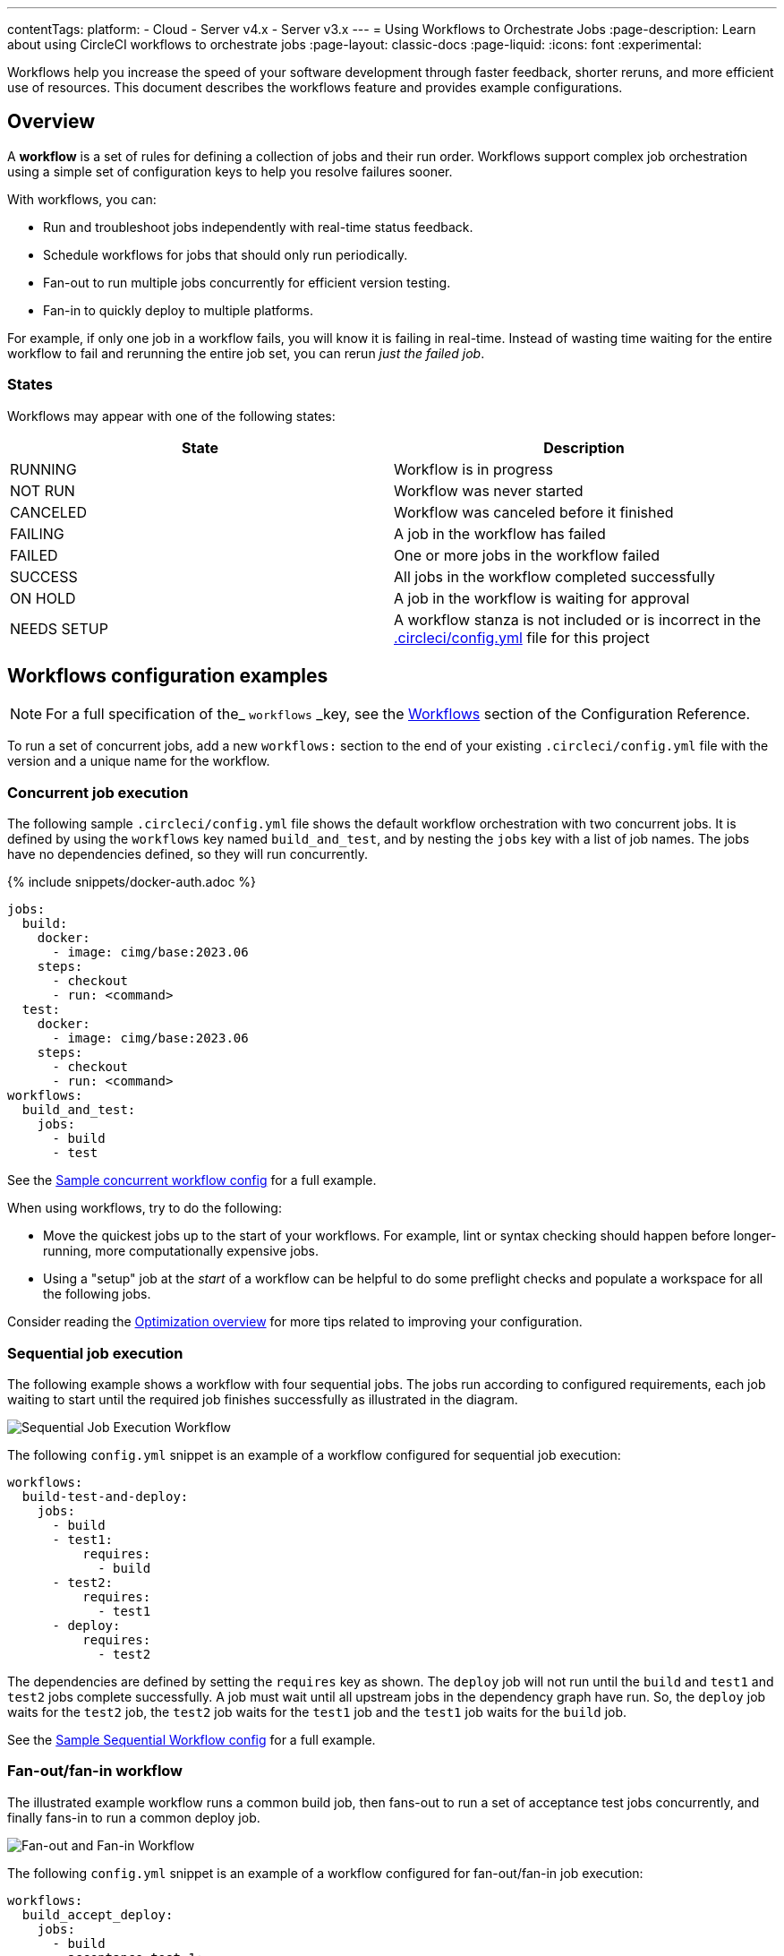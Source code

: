 ---
contentTags:
  platform:
  - Cloud
  - Server v4.x
  - Server v3.x
---
= Using Workflows to Orchestrate Jobs
:page-description: Learn about using CircleCI workflows to orchestrate jobs
:page-layout: classic-docs
:page-liquid:
:icons: font
:experimental:

Workflows help you increase the speed of your software development through faster feedback, shorter reruns, and more efficient use of resources. This document describes the workflows feature and provides example configurations.

[#overview]
== Overview

A *workflow* is a set of rules for defining a collection of jobs and their run order. Workflows support complex job orchestration using a simple set of configuration keys to help you resolve failures sooner.

With workflows, you can:

* Run and troubleshoot jobs independently with real-time status feedback.
* Schedule workflows for jobs that should only run periodically.
* Fan-out to run multiple jobs concurrently for efficient version testing.
* Fan-in to quickly deploy to multiple platforms.

For example, if only one job in a workflow fails, you will know it is failing in real-time. Instead of wasting time waiting for the entire workflow to fail and rerunning the entire job set, you can rerun _just the failed job_.

[#states]
=== States

Workflows may appear with one of the following states:

[.table.table-striped]
[cols=2*, options="header", stripes=even]
|===
| State | Description

| RUNNING
| Workflow is in progress

| NOT RUN
| Workflow was never started

| CANCELED
| Workflow was canceled before it finished

| FAILING
| A job in the workflow has failed

| FAILED
| One or more jobs in the workflow failed

| SUCCESS
| All jobs in the workflow completed successfully

| ON HOLD
| A job in the workflow is waiting for approval

| NEEDS SETUP
| A workflow stanza is not included or is incorrect in the xref:configuration-reference#[.circleci/config.yml] file for this project
|===

[#workflows-configuration-examples]
== Workflows configuration examples

NOTE: For a full specification of the_ `workflows` _key, see the xref:configuration-reference#workflows[Workflows] section of the Configuration Reference.

To run a set of concurrent jobs, add a new `workflows:` section to the end of your existing `.circleci/config.yml` file with the version and a unique name for the workflow.

[#concurrent-job-execution]
=== Concurrent job execution

The following sample `.circleci/config.yml` file shows the default workflow orchestration with two concurrent jobs. It is defined by using the `workflows` key named `build_and_test`, and by nesting the `jobs` key with a list of job names. The jobs have no dependencies defined, so they will run concurrently.

{% include snippets/docker-auth.adoc %}

[source,yaml]
----
jobs:
  build:
    docker:
      - image: cimg/base:2023.06
    steps:
      - checkout
      - run: <command>
  test:
    docker:
      - image: cimg/base:2023.06
    steps:
      - checkout
      - run: <command>
workflows:
  build_and_test:
    jobs:
      - build
      - test
----

See the link:https://github.com/CircleCI-Public/circleci-demo-workflows/blob/parallel-jobs/.circleci/config.yml[Sample concurrent workflow config] for a full example.

When using workflows, try to do the following:

* Move the quickest jobs up to the start of your workflows. For example, lint or syntax checking should happen before longer-running, more computationally expensive jobs.
* Using a "setup" job at the _start_ of a workflow can be helpful to do some preflight checks and populate a workspace for all the following jobs.

Consider reading the xref:optimizations#[Optimization overview] for more tips related to improving your configuration.

[#sequential-job-execution]
=== Sequential job execution

The following example shows a workflow with four sequential jobs. The jobs run according to configured requirements, each job waiting to start until the required job finishes successfully as illustrated in the diagram.

image::/docs/assets/img/docs/sequential_workflow.png[Sequential Job Execution Workflow]

The following `config.yml` snippet is an example of a workflow configured for sequential job execution:

[source,yaml]
----
workflows:
  build-test-and-deploy:
    jobs:
      - build
      - test1:
          requires:
            - build
      - test2:
          requires:
            - test1
      - deploy:
          requires:
            - test2
----

The dependencies are defined by setting the `requires` key as shown. The `deploy` job will not run until the `build` and `test1` and `test2` jobs complete successfully. A job must wait until all upstream jobs in the dependency graph have run. So, the `deploy` job waits for the `test2` job, the `test2` job waits for the `test1` job and the `test1` job waits for the `build` job.

See the link:https://github.com/CircleCI-Public/circleci-demo-workflows/blob/sequential-branch-filter/.circleci/config.yml[Sample Sequential Workflow config] for a full example.

[#fan-outfan-in-workflow]
=== Fan-out/fan-in workflow

The illustrated example workflow runs a common build job, then fans-out to run a set of acceptance test jobs concurrently, and finally fans-in to run a common deploy job.

image::/docs/assets/img/docs/fan-out-in.png[Fan-out and Fan-in Workflow]

The following `config.yml` snippet is an example of a workflow configured for fan-out/fan-in job execution:

[source,yaml]
----
workflows:
  build_accept_deploy:
    jobs:
      - build
      - acceptance_test_1:
          requires:
            - build
      - acceptance_test_2:
          requires:
            - build
      - acceptance_test_3:
          requires:
            - build
      - acceptance_test_4:
          requires:
            - build
      - deploy:
          requires:
            - acceptance_test_1
            - acceptance_test_2
            - acceptance_test_3
            - acceptance_test_4
----

In this example, as soon as the `build` job finishes successfully, all four acceptance test jobs start. The `deploy` job must wait for all four acceptance test jobs to complete successfully before it starts.

See the link:https://github.com/CircleCI-Public/circleci-demo-workflows/tree/fan-in-fan-out[Sample Fan-in/Fan-out Workflow config] for a full example.

[#holding-a-workflow-for-a-manual-approval]
== Holding a workflow for a manual approval

Workflows can be configured to wait for manual approval of a job before continuing to the next job. Anyone who has push access to the repository can click the *Approval* button to continue the workflow. To do this, add a job to the `jobs` list with the key `type: approval`.

The following is a config example, with comments:

[source,yaml]
----
# ...
# << your config for the build, test1, test2, and deploy jobs >>
# ...

workflows:
  build-test-and-approval-deploy:
    jobs:
      - build  # your custom job from your config, that builds your code
      - test1: # your custom job; runs test suite 1
          requires: # test1 will not run until the `build` job is completed.
            - build
      - test2: # another custom job; runs test suite 2,
          requires: # test2 is dependent on the success of job `test1`
            - test1
      - hold: # <<< A job that will require manual approval in the CircleCI web application.
          type: approval # <<< This key-value pair will set your workflow to a status of "On Hold"
          requires: # We only run the "hold" job when test2 has succeeded
           - test2
      # On approval of the `hold` job, any successive job that requires the `hold` job will run.
      # In this case, a user is manually triggering the deploy job.
      - deploy:
          requires:
            - hold
----

The outcome of the above example is that the `deploy` job will not run until
you click the `hold` job in the *Workflows* page of the CircleCI app and then
click *Approve*. In this example, the purpose of the `hold` job is to wait for
approval to begin deployment. A job can be approved for up to 90 days after
being issued.

Some things to keep in mind when using manual approval in a workflow:

* `approval` is a special job type that is *only* available to jobs under the `workflow` key
* The `hold` job must be a unique name not used by any other job.
* that is, your custom configured jobs, such as `build` or `test1` in the example above wouldn't be given a `type: approval` key.
* The name of the job to hold is arbitrary - it could be `wait` or `pause`, for example, as long as the job has a `type: approval` key in it.
* All jobs that are to run after a manually approved job _must_ `require` the name of that job. Refer to the `deploy` job in the above example.
* Jobs run in the order defined until the workflow processes a job with the `type: approval` key followed by a job on which it depends.

The following screenshot demonstrates a workflow on hold.

image::/docs/assets/img/docs/approval_job_cloud.png[Approved Jobs in On Hold Workflow]

By clicking on the pending job's name (`build`, in the screenshot above), an approval dialog box appears requesting that you approve or cancel the holding job.

After approving, the rest of the workflow runs as directed.

[#scheduling-a-workflow]
== Scheduling a workflow

NOTE: *The deprecation of the scheduled workflows feature has been postponed*. Since the deprecation announcement went live, your feedback and feature requests have been monitored and it is clear there is more work to do in order to improve the existing scheduled pipelines experience, and also make migration easier for all. Updates on a new deprecation timeline will be announced here and on link:https://discuss.circleci.com/[CircleCI Discuss].

Runing a workflow for every commit for every branch can be inefficient and expensive. Instead, you can schedule a workflow to run at a certain time for specific branches. This will disable commits from triggering jobs on those branches.

Consider running workflows that are resource-intensive or that generate reports on a schedule rather than on every commit by adding a `triggers` key to the configuration. The `triggers` key is *only* added under your `workflows` key. This feature enables you to schedule a workflow run by using `cron` syntax to represent Coordinated Universal Time (UTC) for specified branches.

If you do not configure any workflows in your `.circleci/config.yml`, an implicit workflow is used. If you declare a workflow to run a scheduled build, the implicit workflow is no longer run. You must add your workflow to your `config.yml` in order for CircleCI to also build on every commit.

NOTE: When you schedule a workflow, the workflow will be counted as an individual user seat.

[#nightly-example]
=== Nightly example

By default, a workflow is triggered on every `git push`. To trigger a workflow on a schedule, add the `triggers` key to the workflow and specify a `schedule`.

In the example below, the `nightly` workflow is configured to run every day at 12:00am UTC. The `cron` key is specified using POSIX `crontab` syntax, see the link:https://www.unix.com/man-page/POSIX/1posix/crontab/[crontab man page] for `cron` syntax basics. The workflow will be run on the `main` and `beta` branches.

NOTE: Scheduled workflows may be delayed by up to 15 minutes. This is done to maintain reliability during busy times such as 12:00am UTC. Do not assume that scheduled workflows are started with to-the-minute accuracy.

[source,yaml]
----
workflows:
  commit:
    jobs:
      - test
      - deploy
  nightly:
    triggers:
      - schedule:
          cron: "0 0 * * *"
          filters:
            branches:
              only:
                - main
                - beta
    jobs:
      - coverage
----

In the above example, the `commit` workflow has no `triggers` key and will run on every `git push`. The `nightly` workflow has a `triggers` key and will run on the specified `schedule`.

[#specifying-a-valid-schedule]
=== Specifying a valid schedule

A valid `schedule` requires a `cron` key and a `filters` key.

The value of the `cron` key must be a link:https://crontab.guru/[valid crontab entry].

The following are *not* supported:

* Cron step syntax (for example, `*/1`, `*/20`).
* Range elements within comma-separated lists of elements.
* Range elements for days (for example, `Tue-Sat`).

Use comma-separated digits instead.

Example *invalid* cron range syntax:

[source,yaml]
----
    triggers:
      - schedule:
          cron: "5 4 * * 1,3-5,6" # < the range separator with `-` is invalid
----

Example *valid* cron range syntax:

[,yaml]
----
    triggers:
      - schedule:
          cron: "5 4 * * 1,3,4,5,6"
----

The value of the `filters` key must be a map that defines rules for execution on specific branches.

For more details, see the `branches` section of the link:/docs/configuration-reference/#branches-1[Configuring CircleCI] document.

For a full configuration example, see the link:https://github.com/CircleCI-Public/circleci-demo-workflows/blob/try-schedule-workflow/.circleci/config.yml[Sample Scheduled Workflows configuration].

[#using-contexts-and-filtering-in-your-workflows]
== Using contexts and filtering in your workflows

The following sections provide example for using Contexts and filters to manage job execution.

[#using-job-contexts-to-share-environment-variables]
=== Using job contexts to share environment variables

The following example shows a workflow with four sequential jobs that use a context to share environment variables. See the xref:contexts#[Contexts] document for detailed instructions on this setting in the application.

The following `config.yml` snippet is an example of a sequential job workflow configured to use the resources defined in the `org-global` context:

[source,yaml]
----
workflows:
  build-test-and-deploy:
    jobs:
      - build
      - test1:
          requires:
            - build
          context: org-global
      - test2:
          requires:
            - test1
          context: org-global
      - deploy:
          requires:
            - test2
----

The environment variables are defined by setting the `context` key as shown to the default name `org-global`. The `test1` and `test2` jobs in this workflows example will use the same shared environment variables when initiated by a user who is part of the organization. By default, all projects in an organization have access to contexts set for that organization.

[#branch-level-job-execution]
=== Branch-level job execution

The following example shows a workflow configured with jobs on three branches: Dev, Stage, and Pre-Prod. Workflows will ignore `branches` keys nested under `jobs` configuration, so if you use job-level branching and later add workflows, you must remove the branching at the job level and instead declare it in the workflows section of your `.circleci/config.yml`, as follows:

image::/docs/assets/img/docs/branch_level.png[Branch-Level Job Execution]

The following `.circleci/config.yml` snippet is an example of a workflow configured for branch-level job execution:

[source,yaml]
----
workflows:
  dev_stage_pre-prod:
    jobs:
      - test_dev:
          filters:  # using regex filters requires the entire branch to match
            branches:
              only:  # only branches matching the below regex filters will run
                - dev
                - /user-.*/
      - test_stage:
          filters:
            branches:
              only: stage
      - test_pre-prod:
          filters:
            branches:
              only: /pre-prod(?:-.+)?$/
----

For more information on regular expressions, see the <<using-regular-expressions-to-filter-tags-and-branches,Using Regular Expressions to Filter Tags And Branches>> section below.

For a full example of workflows, see the link:https://github.com/CircleCI-Public/circleci-demo-workflows/blob/sequential-branch-filter/.circleci/config.yml[configuration file] for the Sample Sequential Workflow With Branching project.

[#executing-workflows-for-a-git-tag]
=== Executing workflows for a git tag

CircleCI does not run workflows for tags unless you explicitly specify tag filters. Additionally, if a job requires any other jobs (directly or indirectly), you must <<using-regular-expressions-to-filter-tags-and-branches,use regular expressions>>
to specify tag filters for those jobs. Both lightweight and annotated tags are supported.

In the example below, two workflows are defined:

* `untagged-build` runs the `build` job for all branches.
* `tagged-build` runs `build` for all branches *and* all tags starting with `v`.

[source,yaml]
----
workflows:
  untagged-build:
    jobs:
      - build
  tagged-build:
    jobs:
      - build:
          filters:
            tags:
              only: /^v.*/
----

In the example below, two jobs are defined within the `build-n-deploy` workflow:

* The `build` job runs for all branches and all tags.
* The `deploy` job runs for no branches and only for tags starting with 'v'.

[source,yaml]
----
workflows:
  build-n-deploy:
    jobs:
      - build:
          filters:  # required since `deploy` has tag filters AND requires `build`
            tags:
              only: /.*/
      - deploy:
          requires:
            - build
          filters:
            tags:
              only: /^v.*/
            branches:
              ignore: /.*/
----

In the example below, three jobs are defined with the `build-test-deploy` workflow:

* The `build` job runs for all branches and only tags starting with 'config-test'.
* The `test` job runs for all branches and only tags starting with 'config-test'.
* The `deploy` job runs for no branches and only tags starting with 'config-test'.

[source,yaml]
----
workflows:
  build-test-deploy:
    jobs:
      - build:
          filters:  # required since `test` has tag filters AND requires `build`
            tags:
              only: /^config-test.*/
      - test:
          requires:
            - build
          filters:  # required since `deploy` has tag filters AND requires `test`
            tags:
              only: /^config-test.*/
      - deploy:
          requires:
            - test
          filters:
            tags:
              only: /^config-test.*/
            branches:
              ignore: /.*/
----

In the example below, two jobs are defined (`test` and `deploy`) and three workflows utilize those jobs:

* The `build` workflow runs for all branches except `main` and is not run on tags.
* The `staging` workflow will only run on the `main` branch and is not run on tags.
* The `production` workflow runs for no branches and only for tags starting with `v.`.

[source,yaml]
----
workflows:
  build: # This workflow will run on all branches except 'main' and will not run on tags
    jobs:
      - test:
          filters:
            branches:
              ignore: main
  staging: # This workflow will only run on 'main' and will not run on tags
    jobs:
      - test:
          filters: &filters-staging # this yaml anchor is setting these values to "filters-staging"
            branches:
              only: main
            tags:
              ignore: /.*/
      - deploy:
          requires:
            - test
          filters:
            <<: *filters-staging # this is calling the previously set yaml anchor
  production: # This workflow will only run on tags (specifically starting with 'v.') and will not run on branches
    jobs:
      - test:
          filters: &filters-production # this yaml anchor is setting these values to "filters-production"
            branches:
              ignore: /.*/
            tags:
              only: /^v.*/
      - deploy:
          requires:
            - test
          filters:
            <<: *filters-production # this is calling the previously set yaml anchor
----

NOTE: Webhook payloads are capped at 25 MB and for some events a maximum of 3 tags. If you push several tags at once, CircleCI may not receive all of them.

[#using-regular-expressions-to-filter-tags-and-branches]
=== Using regular expressions to filter tags and branches

CircleCI branch and tag filters support the Java variant of regex pattern matching. When writing filters, CircleCI matches exact regular expressions.

For example, `+only: /^config-test/+` only matches the `config-test` tag. To match all tags starting with `config-test`, use `+only: /^config-test.*/+` instead.

Using tags for semantic versioning is a common use case. To match patch versions 3-7 of a 2.1 release, you could write `+/^version-2\.1\.[3-7]/+`.

For full details on pattern-matching rules, see the link:https://docs.oracle.com/javase/7/docs/api/java/util/regex/Pattern.html[java.util.regex documentation].

[#using-workspaces-to-share-data-between-jobs]
== Using workspaces to share data between jobs

Each workflow has an associated workspace which can be used to transfer files to downstream jobs as the workflow progresses. For further information on workspaces and their configuration see the xref:workspaces#[Using Workspaces to Share Data Between Jobs] doc.

[#rerunning-a-workflows-failed-jobs]
== Rerunning a workflow's failed jobs

When you use workflows, you increase your ability to rapidly respond to failures. To rerun only a workflow's *failed* jobs, click the *Workflows* icon in the app and select a workflow to see the status of each job, then click the *Rerun* button and select *Rerun from failed*.

image::/docs/assets/img/docs/rerun-from-failed.png[CircleCI Workflows Page]

NOTE: If you rerun a workflow that contains a job which was previously re-run with SSH, the new workflow will be run with SSH enabled for that job, even after SSH capability has been disabled at the project level.

[#troubleshooting]
== Troubleshooting

This section describes common problems and solutions for workflows.

[#workflow-and-subsequent-jobs-do-not-trigger]
=== Workflow and subsequent jobs do not trigger

If you do not see your workflows triggering, a common cause is a configuration error
preventing the workflow from starting. As a result, the workflow does not start
any jobs. Navigate to your project's pipelines and click on your workflow name
to discern what might be failing.

[#rerunning-workflows-fails]
=== Rerunning workflows fails

In some cases, a failure may happen before the workflow runs (during pipeline processing). Re-running the workflow will fail even though it was succeeding before the outage. To work around this, push a change to the project's repository. This will re-run pipeline processing first, and then run the workflow.

Also, please note that you cannot re-run jobs and workflows that are 90 days or older.

[#workflows-waiting-for-status-in-github]
=== Workflows waiting for status in GitHub

If you have implemented Workflows on a branch in your GitHub repository, but the status check never completes, there may be status settings in GitHub that you need to deselect. For example, if you choose to protect your branches, you may need to deselect the `ci/circleci` status key as this check refers to the default CircleCI 1.0 check, as follows:

image::/docs/assets/img/docs/github_branches_status.png[Uncheck GitHub Status Keys]

Having the `ci/circleci` checkbox enabled will prevent the status from showing as completed in GitHub when using a workflow because CircleCI posts statuses to GitHub with a key that includes the job by name.

Go to menu:Settings[Branches] in GitHub and click btn:[Edit] on the protected branch to deselect the settings, for example: `\https://github.com/your-org/project/settings/branches`.

[#see-also]
== See also

* For frequently asked questions and answers about workflows, see the xref:faq#workflows[workflows] section of the FAQ.
* For demo apps configured with workflows, see the link:https://github.com/CircleCI-Public/circleci-demo-workflows[CircleCI Demo Workflows] page on GitHub.
